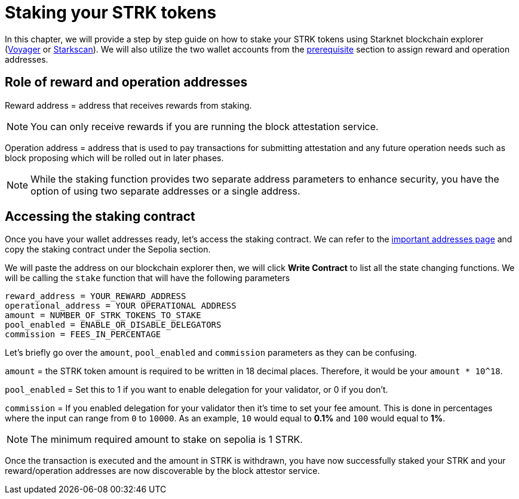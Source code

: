 [id="validator_guide_stake"]
= Staking your STRK tokens

In this chapter, we will provide a step by step guide on how to stake your STRK tokens using Starknet blockchain explorer (https://voyager.online/[Voyager^] or https://starkscan.co/[Starkscan^]). We will also utilize the two wallet accounts from the xref:prerequisite.adoc[prerequisite] section to assign reward and operation addresses. 

== Role of reward and operation addresses

Reward address = address that receives rewards from staking.

[NOTE]
====
You can only receive rewards if you are running the block attestation service. 
====

Operation address = address that is used to pay transactions for submitting attestation and any future operation needs such as block proposing which will be rolled out in later phases. 

[NOTE]
====
While the staking function provides two separate address parameters to enhance security, you have the option of using two separate addresses or a single address.  
====

== Accessing the staking contract

Once you have your wallet addresses ready, let’s access the staking contract. We can refer to the https://docs.starknet.io/resources/chain-info/#staking[important addresses page^]  and copy the staking contract under the Sepolia section.

We will paste the address on our blockchain explorer then, we will click *Write Contract* to list all the state changing functions. We will be calling the `stake` function that will have the following parameters 

[source,terminal]
----
reward_address = YOUR_REWARD_ADDRESS
operational_address = YOUR OPERATIONAL ADDRESS
amount = NUMBER_OF_STRK_TOKENS_TO_STAKE
pool_enabled = ENABLE_OR_DISABLE_DELEGATORS
commission = FEES_IN_PERCENTAGE
----


Let’s briefly go over the `amount`, `pool_enabled` and `commission` parameters as they can be confusing. 

`amount` = the STRK token amount is required to be written in 18 decimal places. Therefore, it would be your `amount * 10^18`. 

`pool_enabled` = Set this to 1 if you want to enable delegation for your validator, or 0 if you don’t.

`commission` = If you enabled delegation for your validator then it’s time to set your fee amount. This is done in percentages where the input can range from `0` to `10000`. As an example, `10` would equal to *0.1%* and `100` would equal to *1%*. 

[NOTE]
====
The minimum required amount to stake on sepolia is 1 STRK. 
====

Once the transaction is executed and the amount in STRK is withdrawn, you have now successfully staked your STRK and your reward/operation addresses are now discoverable by the block attestor service. 

